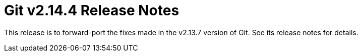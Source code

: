 Git v2.14.4 Release Notes
=========================

This release is to forward-port the fixes made in the v2.13.7 version
of Git.  See its release notes for details.
